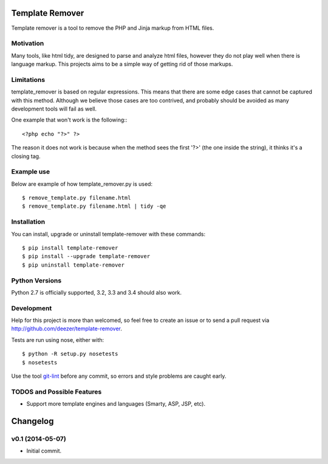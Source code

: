 Template Remover
================

.. image:: https://badge.fury.io/py/template-remover.png
    :target: http://badge.fury.io/py/template-remover

.. image:: https://travis-ci.org/deezer/template-remover.png?branch=master
    :target: https://travis-ci.org/deezer/template-remover

.. image:: https://coveralls.io/repos/deezer/template-remover/badge.png?branch=master
    :target: https://coveralls.io/r/deezer/template-remover?branch=master


Template remover is a tool to remove the PHP and Jinja markup from HTML files.

Motivation
----------

Many tools, like html tidy, are designed to parse and analyze html files,
however they do not play well when there is language markup. This projects aims
to be a simple way of getting rid of those markups.

Limitations
-----------

template_remover is based on regular expressions. This means that there are some
edge cases that cannot be captured with this method. Although we believe those
cases are too contrived, and probably should be avoided as many development
tools will fail as well.

One example that won't work is the following:::

  <?php echo "?>" ?>

The reason it does not work is because when the method sees the first '?>'
(the one inside the string), it thinks it's a closing tag.


Example use
-----------

Below are example of how template_remover.py is used::

  $ remove_template.py filename.html
  $ remove_template.py filename.html | tidy -qe


Installation
------------

You can install, upgrade or uninstall template-remover with these commands::

  $ pip install template-remover
  $ pip install --upgrade template-remover
  $ pip uninstall template-remover

Python Versions
---------------

Python 2.7 is officially supported, 3.2, 3.3 and 3.4 should also work.

Development
-----------

Help for this project is more than welcomed, so feel free to create an issue or
to send a pull request via http://github.com/deezer/template-remover.

Tests are run using nose, either with::

  $ python -R setup.py nosetests
  $ nosetests

Use the tool `git-lint <https://github.com/sk-/git-lint>`_ before any commit, so
errors and style problems are caught early.

TODOS and Possible Features
---------------------------

* Support more template engines and languages (Smarty, ASP, JSP, etc).


Changelog
=========

v0.1 (2014-05-07)
-------------------

* Initial commit.


